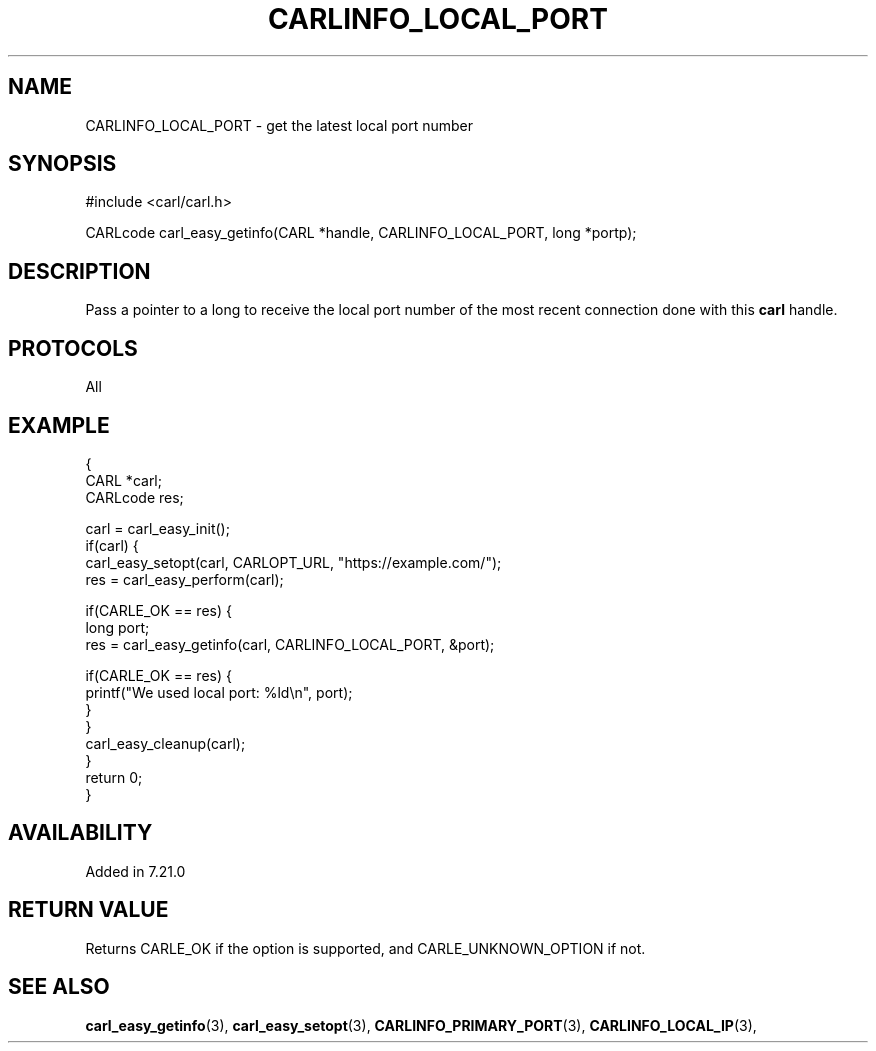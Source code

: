 .\" **************************************************************************
.\" *                                  _   _ ____  _
.\" *  Project                     ___| | | |  _ \| |
.\" *                             / __| | | | |_) | |
.\" *                            | (__| |_| |  _ <| |___
.\" *                             \___|\___/|_| \_\_____|
.\" *
.\" * Copyright (C) 1998 - 2015, 2017, Daniel Stenberg, <daniel@haxx.se>, et al.
.\" *
.\" * This software is licensed as described in the file COPYING, which
.\" * you should have received as part of this distribution. The terms
.\" * are also available at https://carl.se/docs/copyright.html.
.\" *
.\" * You may opt to use, copy, modify, merge, publish, distribute and/or sell
.\" * copies of the Software, and permit persons to whom the Software is
.\" * furnished to do so, under the terms of the COPYING file.
.\" *
.\" * This software is distributed on an "AS IS" basis, WITHOUT WARRANTY OF ANY
.\" * KIND, either express or implied.
.\" *
.\" **************************************************************************
.\"
.TH CARLINFO_LOCAL_PORT 3 "12 Sep 2015" "libcarl 7.44.0" "carl_easy_getinfo options"
.SH NAME
CARLINFO_LOCAL_PORT \- get the latest local port number
.SH SYNOPSIS
#include <carl/carl.h>

CARLcode carl_easy_getinfo(CARL *handle, CARLINFO_LOCAL_PORT, long *portp);
.SH DESCRIPTION
Pass a pointer to a long to receive the local port number of the most recent
connection done with this \fBcarl\fP handle.
.SH PROTOCOLS
All
.SH EXAMPLE
.nf
{
  CARL *carl;
  CARLcode res;

  carl = carl_easy_init();
  if(carl) {
    carl_easy_setopt(carl, CARLOPT_URL, "https://example.com/");
    res = carl_easy_perform(carl);

    if(CARLE_OK == res) {
      long port;
      res = carl_easy_getinfo(carl, CARLINFO_LOCAL_PORT, &port);

      if(CARLE_OK == res) {
        printf("We used local port: %ld\\n", port);
      }
    }
    carl_easy_cleanup(carl);
  }
  return 0;
}
.fi
.SH AVAILABILITY
Added in 7.21.0
.SH RETURN VALUE
Returns CARLE_OK if the option is supported, and CARLE_UNKNOWN_OPTION if not.
.SH "SEE ALSO"
.BR carl_easy_getinfo "(3), " carl_easy_setopt "(3), "
.BR CARLINFO_PRIMARY_PORT "(3), " CARLINFO_LOCAL_IP "(3), "
